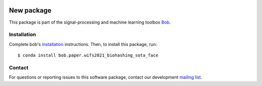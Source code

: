 .. -*- coding: utf-8 -*-

.. image:: https://img.shields.io/badge/docs-stable-yellow.svg
   :target: https://www.idiap.ch/software/bob/docs/bob/bob.paper.wifs2021_biohashing_sota_face/stable/index.html
.. image:: https://img.shields.io/badge/docs-latest-orange.svg
   :target: https://www.idiap.ch/software/bob/docs/bob/bob.paper.wifs2021_biohashing_sota_face/master/index.html
.. image:: https://gitlab.idiap.ch/bob/bob.paper.wifs2021_biohashing_sota_face/badges/master/pipeline.svg
   :target: https://gitlab.idiap.ch/bob/bob.paper.wifs2021_biohashing_sota_face/commits/master
.. image:: https://gitlab.idiap.ch/bob/bob.paper.wifs2021_biohashing_sota_face/badges/master/coverage.svg
   :target: https://www.idiap.ch/software/bob/docs/bob/bob.paper.wifs2021_biohashing_sota_face/master/coverage/index.html
.. image:: https://img.shields.io/badge/gitlab-project-0000c0.svg
   :target: https://gitlab.idiap.ch/bob/bob.paper.wifs2021_biohashing_sota_face
.. image:: https://img.shields.io/pypi/v/bob.paper.wifs2021_biohashing_sota_face.svg
   :target: https://pypi.python.org/pypi/bob.paper.wifs2021_biohashing_sota_face


=============
 New package
=============

This package is part of the signal-processing and machine learning toolbox Bob_.

.. todo::

   **Complete the sentence above to include one phrase about your
   package!  Once this is done, delete this to-do!**


Installation
------------

Complete bob's `installation`_ instructions. Then, to install this
package, run::

  $ conda install bob.paper.wifs2021_biohashing_sota_face


Contact
-------

For questions or reporting issues to this software package, contact our
development `mailing list`_.


.. Place your references here:
.. _bob: https://www.idiap.ch/software/bob
.. _installation: https://www.idiap.ch/software/bob/install
.. _mailing list: https://www.idiap.ch/software/bob/discuss
